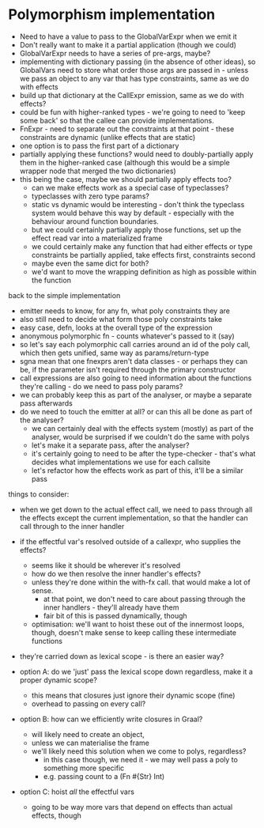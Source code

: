 * Polymorphism implementation
- Need to have a value to pass to the GlobalVarExpr when we emit it
- Don't really want to make it a partial application (though we could)
- GlobalVarExpr needs to have a series of pre-args, maybe?
- implementing with dictionary passing (in the absence of other ideas), so GlobalVars need to store what order those args
  are passed in - unless we pass an object to any var that has type constraints, same as we do with effects
- build up that dictionary at the CallExpr emission, same as we do with effects?
- could be fun with higher-ranked types - we're going to need to 'keep some back' so that the callee can provide
  implementations.
- FnExpr - need to separate out the constraints at that point - these constraints are dynamic (unlike effects that are
  static)
- one option is to pass the first part of a dictionary
- partially applying these functions? would need to doubly-partially apply them in the higher-ranked case (although this would be a simple wrapper node that merged the two dictionaries)
- this being the case, maybe we should partially apply effects too?
  - can we make effects work as a special case of typeclasses?
  - typeclasses with zero type params?
  - static vs dynamic would be interesting - don't think the typeclass system would behave this way by default -
    especially with the behaviour around function boundaries.
  - but we could certainly partially apply those functions, set up the effect read var into a materialized frame
  - we could certainly make any function that had either effects or type constraints be partially applied, take effects
    first, constraints second
  - maybe even the same dict for both?
  - we'd want to move the wrapping definition as high as possible within the function

back to the simple implementation
- emitter needs to know, for any fn, what poly constraints they are
- also still need to decide what form those poly constraints take
- easy case, defn, looks at the overall type of the expression
- anonymous polymorphic fn - counts whatever's passed to it (say)
- so let's say each polymorphic call carries around an id of the poly call, which then gets unified, same way as params/return-type
- sgna mean that one fnexprs aren't data classes - or perhaps they can be, if the parameter isn't required through the primary constructor
- call expressions are also going to need information about the functions they're calling - do we need to pass poly params?
- we can probably keep this as part of the analyser, or maybe a separate pass afterwards
- do we need to touch the emitter at all? or can this all be done as part of the analyser?
  - we can certainly deal with the effects system (mostly) as part of the analyser, would be surprised if we couldn't do the same with polys
  - let's make it a separate pass, after the analyser?
  - it's certainly going to need to be after the type-checker - that's what decides what implementations we use for each callsite
  - let's refactor how the effects work as part of this, it'll be a similar pass

things to consider:
- when we get down to the actual effect call, we need to pass through all the effects except the current implementation, so that the handler can call through to the inner handler
- if the effectful var's resolved outside of a callexpr, who supplies the effects?
  - seems like it should be wherever it's resolved
  - how do we then resolve the inner handler's effects?
  - unless they're done within the with-fx call. that would make a lot of sense.
    - at that point, we don't need to care about passing through the inner handlers - they'll already have them
    - fair bit of this is passed dynamically, though
  - optimisation: we'll want to hoist these out of the innermost loops, though, doesn't make sense to keep calling these intermediate functions
- they're carried down as lexical scope - is there an easier way?

- option A: do we 'just' pass the lexical scope down regardless, make it a proper dynamic scope?
  - this means that closures just ignore their dynamic scope (fine)
  - overhead to passing on every call?
- option B: how can we efficiently write closures in Graal?
  - will likely need to create an object,
  - unless we can materialise the frame
  - we'll likely need this solution when we come to polys, regardless?
    - in this case though, we need it - we may well pass a poly to something more specific
    - e.g. passing count to a (Fn #{Str} Int)
- option C: hoist /all/ the effectful vars
  - going to be way more vars that depend on effects than actual effects, though
